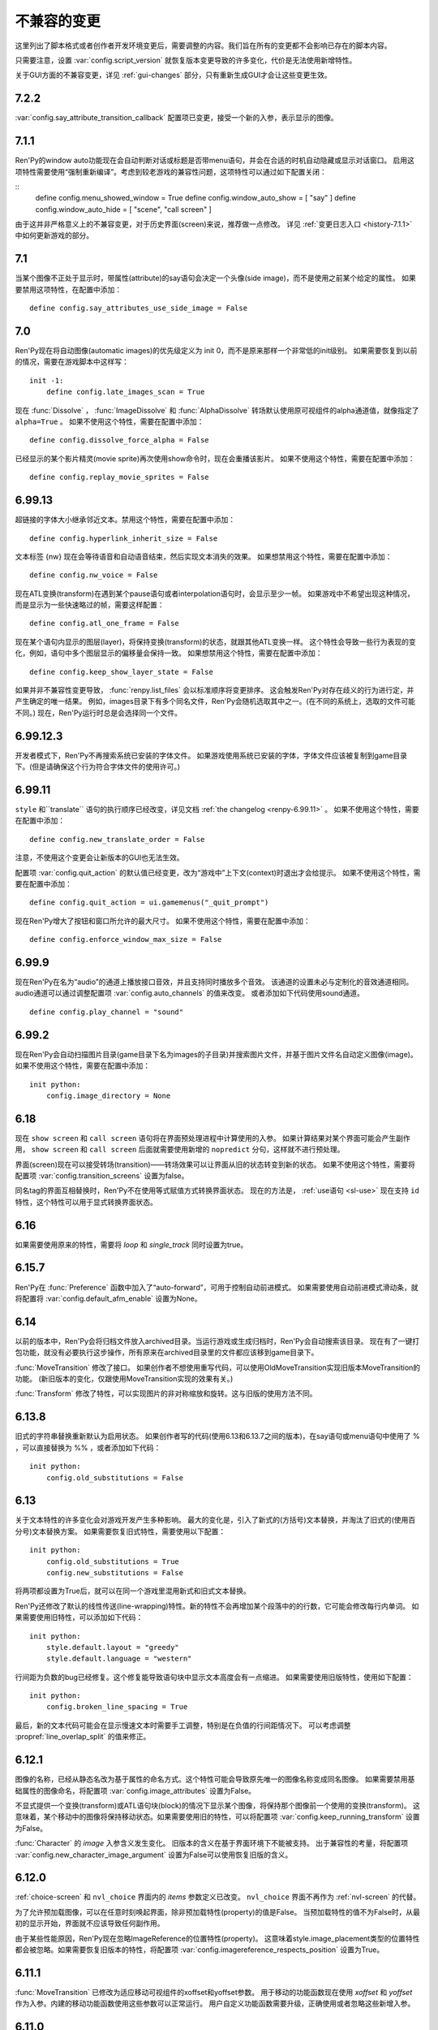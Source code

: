 ﻿.. _incompatible-changes:

不兼容的变更
====================

这里列出了脚本格式或者创作者开发环境变更后，需要调整的内容。我们旨在所有的变更都不会影响已存在的脚本内容。

只需要注意，设置 :var:`config.script_version` 就恢复版本变更导致的许多变化，代价是无法使用新增特性。

关于GUI方面的不兼容变更，详见 :ref:`gui-changes` 部分，只有重新生成GUI才会让这些变更生效。

.. _incompatible-7.2.2:

7.2.2
-----

:var:`config.say_attribute_transition_callback` 配置项已变更，接受一个新的入参，表示显示的图像。

.. _incompatible-7.1.1:

7.1.1
-----

Ren'Py的window auto功能现在会自动判断对话或标题是否带menu语句，并会在合适的时机自动隐藏或显示对话窗口。
启用这项特性需要使用“强制重新编译”。考虑到较老游戏的兼容性问题，这项特性可以通过如下配置关闭：

::
    define config.menu_showed_window = True
    define config.window_auto_show = [ "say" ]
    define config.window_auto_hide = [ "scene", "call screen" ]

由于这并非严格意义上的不兼容变更，对于历史界面(screen)来说，推荐做一点修改。
详见 :ref:`变更日志入口 <history-7.1.1>` 中如何更新游戏的部分。

.. _incompatible-7.1:

7.1
---

当某个图像不正处于显示时，带属性(attribute)的say语句会决定一个头像(side image)，而不是使用之前某个给定的属性。
如果要禁用这项特性，在配置中添加：

::

    define config.say_attributes_use_side_image = False

.. _incompatible-7.0:

7.0
---

Ren'Py现在将自动图像(automatic images)的优先级定义为 init 0，而不是原来那样一个非常低的init级别。
如果需要恢复到以前的情况，需要在游戏脚本中这样写：

::

    init -1:
        define config.late_images_scan = True

现在 :func:`Dissolve` ， :func:`ImageDissolve` 和 :func:`AlphaDissolve` 转场默认使用原可视组件的alpha通道值，就像指定了 ``alpha=True`` 。
如果不使用这个特性，需要在配置中添加：

::

    define config.dissolve_force_alpha = False

已经显示的某个影片精灵(movie sprite)再次使用show命令时，现在会重播该影片。
如果不使用这个特性，需要在配置中添加：

::

    define config.replay_movie_sprites = False


.. _incompatible-6.99-13:

6.99.13
-------

超链接的字体大小继承邻近文本。禁用这个特性，需要在配置中添加：

::

    define config.hyperlink_inherit_size = False

文本标签 {nw} 现在会等待语音和自动语音结束，然后实现文本消失的效果。
如果想禁用这个特性，需要在配置中添加：

::

    define config.nw_voice = False

现在ATL变换(transform)在遇到某个pause语句或者interpolation语句时，会显示至少一帧。
如果游戏中不希望出现这种情况，而是显示为一些快速略过的帧，需要这样配置：

::

    define config.atl_one_frame = False

现在某个语句内显示的图层(layer)，将保持变换(transform)的状态，就跟其他ATL变换一样。
这个特性会导致一些行为表现的变化，例如，语句中多个图层显示的偏移量会保持一致。
如果想禁用这个特性，需要在配置中添加：

::

    define config.keep_show_layer_state = False


如果并非不兼容性变更导致， :func:`renpy.list_files` 会以标准顺序将变更排序。
这会触发Ren'Py对存在歧义的行为进行定，并产生确定的唯一结果。
例如，images目录下有多个同名文件，Ren'Py会随机选取其中之一。(在不同的系统上，选取的文件可能不同。)
现在，Ren'Py运行时总是会选择同一个文件。

.. _incompatible-6.99-12.3:

6.99.12.3
---------

开发者模式下，Ren'Py不再搜索系统已安装的字体文件。
如果游戏使用系统已安装的字体，字体文件应该被复制到game目录下。(但是请确保这个行为符合字体文件的使用许可。)

.. _incompatible-6.99-11:

6.99.11
-------

``style`` 和``translate`` 语句的执行顺序已经改变，详见文档 :ref:`the changelog <renpy-6.99.11>` 。
如果不使用这个特性，需要在配置中添加：

::

    define config.new_translate_order = False

注意，不使用这个变更会让新版本的GUI也无法生效。

配置项 :var:`config.quit_action` 的默认值已经变更，改为“游戏中”上下文(context)时退出才会给提示。
如果不使用这个特性，需要在配置中添加：

::

    define config.quit_action = ui.gamemenus("_quit_prompt")


现在Ren'Py增大了按钮和窗口所允许的最大尺寸。
如果不使用这个特性，需要在配置中添加：

::

    define config.enforce_window_max_size = False

.. _incompatible-6.99-9:

6.99.9
------

现在Ren'Py在名为“audio”的通道上播放接口音效，并且支持同时播放多个音效。
该通道的设置未必与定制化的音效通道相同。audio通道可以通过调整配置项 :var:`config.auto_channels` 的值来改变。
或者添加如下代码使用sound通道。

::

    define config.play_channel = "sound"

.. _incompatible-6.99-2:

6.99.2
------

现在Ren'Py会自动扫描图片目录(game目录下名为images的子目录)并搜索图片文件，并基于图片文件名自动定义图像(image)。
如果不使用这个特性，需要在配置中添加：

::

    init python:
        config.image_directory = None


.. _incompatible-6.18:

6.18
----

现在 ``show screen`` 和 ``call screen`` 语句将在界面预处理进程中计算使用的入参。
如果计算结果对某个界面可能会产生副作用， ``show screen`` 和 ``call screen`` 后面就需要使用新增的 ``nopredict`` 分句，这样就不进行预处理。

界面(screen)现在可以接受转场(transition)——转场效果可以让界面从旧的状态转变到新的状态。
如果不使用这个特性，需要将配置项 :var:`config.transition_screens` 设置为false。

同名tag的界面互相替换时，Ren'Py不在使用等式赋值方式转换界面状态。
现在的方法是， :ref:`use语句 <sl-use>` 现在支持 ``id`` 特性，这个特性可以用于显式转换界面状态。

.. _incompatible-6.16:

6.16
----

如果需要使用原来的特性，需要将 `loop` 和 `single_track` 同时设置为true。

.. _incompatible-6.15.7:

6.15.7
------

Ren'Py在 :func:`Preference` 函数中加入了“auto-forward”，可用于控制自动前进模式。
如果需要使用自动前进模式滑动条，就将配置将 :var:`config.default_afm_enable` 设置为None。

.. _incompatible-6.14:

6.14
----

以前的版本中，Ren'Py会将归档文件放入archived目录。当运行游戏或生成归档时，Ren'Py会自动搜索该目录。
现在有了一键打包功能，就没有必要执行这步操作，所有原来在archived目录里的文件都应该移到game目录下。

:func:`MoveTransition` 修改了接口。
如果创作者不想使用重写代码，可以使用OldMoveTransition实现旧版本MoveTransition的功能。
(新旧版本的变化，仅跟使用MoveTransition实现的效果有关。)

:func:`Transform` 修改了特性，可以实现图片的非对称缩放和旋转。这与旧版的使用方法不同。


.. _incompatible-6.13.8:

6.13.8
------

旧式的字符串替换重新默认为启用状态。
如果创作者写的代码(使用6.13和6.13.7之间的版本)，在say语句或menu语句中使用了 % ，可以直接替换为 %% ，或者添加如下代码：

::

    init python:
        config.old_substitutions = False

.. _incompatible-6.13:

6.13
----

关于文本特性的许多变化会对游戏开发产生多种影响。
最大的变化是，引入了新式的(方括号)文本替换，并淘汰了旧式的(使用百分号)文本替换方案。
如果需要恢复旧式特性，需要使用以下配置：

::

    init python:
        config.old_substitutions = True
        config.new_substitutions = False

将两项都设置为True后，就可以在同一个游戏里混用新式和旧式文本替换。

Ren'Py还修改了默认的线性传送(line-wrapping)特性。新的特性不会再增加某个段落中的的行数，它可能会修改每行内单词。
如果需要使用旧特性，可以添加如下代码：

::

    init python:
        style.default.layout = "greedy"
        style.default.language = "western"

行间距为负数的bug已经修复。这个修复能导致语句块中显示文本高度会有一点缩进。
如果需要使用旧版特性，使用如下配置：

::

    init python:
        config.broken_line_spacing = True

最后，新的文本代码可能会在显示慢速文本时需要手工调整，特别是在负值的行间距情况下。
可以考虑调整 :propref:`line_overlap_split` 的值来修正。

.. _incompatible-6.12.1:

6.12.1
------

图像的名称，已经从静态名改为基于属性的命名方式。这个特性可能会导致原先唯一的图像名称变成同名图像。
如果需要禁用基础属性的图像命名，将配置项 :var:`config.image_attributes` 设置为False。

不显式提供一个变换(transform)或ATL语句块(block)的情况下显示某个图像，将保持那个图像前一个使用的变换(transform)。
这意味着，某个移动中的图像将保持移动状态。如果需要使用旧的特性，可以将配置项 :var:`config.keep_running_transform` 设置为False。

:func:`Character` 的 `image` 入参含义发生变化。
旧版本的含义在基于界面环境下不能被支持。
出于兼容性的考量，将配置项 :var:`config.new_character_image_argument` 设置为False可以使用恢复旧版的含义。

.. _incompatible-6.12.0:

6.12.0
------

:ref:`choice-screen` 和 ``nvl_choice`` 界面内的 `items` 参数定义已改变。
``nvl_choice`` 界面不再作为 :ref:`nvl-screen` 的代替。

为了允许预加载图像，可以在任意时刻唤起界面，除非预加载特性(property)的值是False。
当预加载特性的值不为False时，从最初的显示开始，界面就不应该导致任何副作用。

由于某些性能原因，Ren'Py现在忽略ImageReference的位置特性(property)。
这意味着style.image_placement类型的位置特性都会被忽略。如果需要恢复旧版本的特性，将配置项 :var:`config.imagereference_respects_position` 设置为True。

.. _incompatible-6.11.1:

6.11.1
------

:func:`MoveTransition` 已修改为适应移动可视组件的xoffset和yoffset参数。
用于移动的功能函数现在使用 `xoffset` 和 `yoffset` 作为入参。内建的移动功能函数使用这些参数可以正常运行。
用户自定义功能函数需要升级，正确使用或者忽略这些新增入参。


.. _incompatible-6.11.0:

6.11.0
------

* 通过配置项 :var:`config.default_transform` 指定的变换(transform)用于初始化show和hide语句中图像的变换特性(property)。该变换的默认值将 :propref:`xpos` 和 :propref:`xanchor` 设置为0.5， :propref:`ypos` 和 :propref:`yanchor` 设置为1.0。

  这个特性防止风格特性的默认值发生改变。在之前的版本中，风格特性未被初始化的情况下，默认值均为0.

  在ATL变换中包含 :var:`reset` ，所有这些特性都可以被重新设置回0。因此，创作者可以停用默认变化，并恢复到老版本的特性，使用如下配置：

  ::

    init python:
        style.image_placement.xpos = 0.5
        style.image_placement.ypos = 1.0
        style.image_placement.xanchor = 0.5
        style.image_placement.yanchor = 1.0

        config.default_transform = None

* 如果某个变换没有定义全部的位置(position)特性，包括 :propref:`xpos`， :propref:`ypos`， :propref:`xanchor` 和 :propref:`yanchor` ，就会尝试从该变化的子组件或子特性中获取对应特性的值，前提是其子组件或子特性中定义了对应特性的值。

  这个特性允许某个变换控制可视组件的水平运动，而另一个变换控制可视组件的垂直运动。不过这个特性与之前的不兼容。
  可以修改配置项 :var:`config.transform_uses_child_position` 禁用新特性。

  ::

    init python:
        config.transform_uses_child_position = False

.. _incompatible-6.10.1:

6.10.0
------

* 几个默认的位置名称(left，right，center，truecenter，offscreenleft和offscreenright)，现在已定义为ATL变换(transform)。这意味着在某个位置显示图像后，图像的位置会被记录。如果不需要使用这个特性，要重定义所有位置，添加如下代码：

::

    define left = Position(xalign=0.0)
    define center = Position(xalign=0.5)
    define truecenter = Position(xalign=0.5, yalign=0.5)
    define right = Position(xalign=1.0)
    define offscreenleft = Position(xpos=0.0, xanchor=1.0)
    define offscreenright = Position(xpos=1.0, xanchor=0.0)

.. _incompatible-6.9.2:

6.9.2
-----

* 如果要将你的游戏从Ren'Py 6.9.2或更低版本迁移到高版本，将包含游戏的目录复制到工程目录中。创作者可以点击启动器中的“设置”、再进入“工程目录”，即可选中一个需要的工程。详见 `Ren'Py 6.9.2 发布说明 <http://www.renpy.org/wiki/renpy/releases/6.9.2>`_ 查看更低版本的迁移方法。

